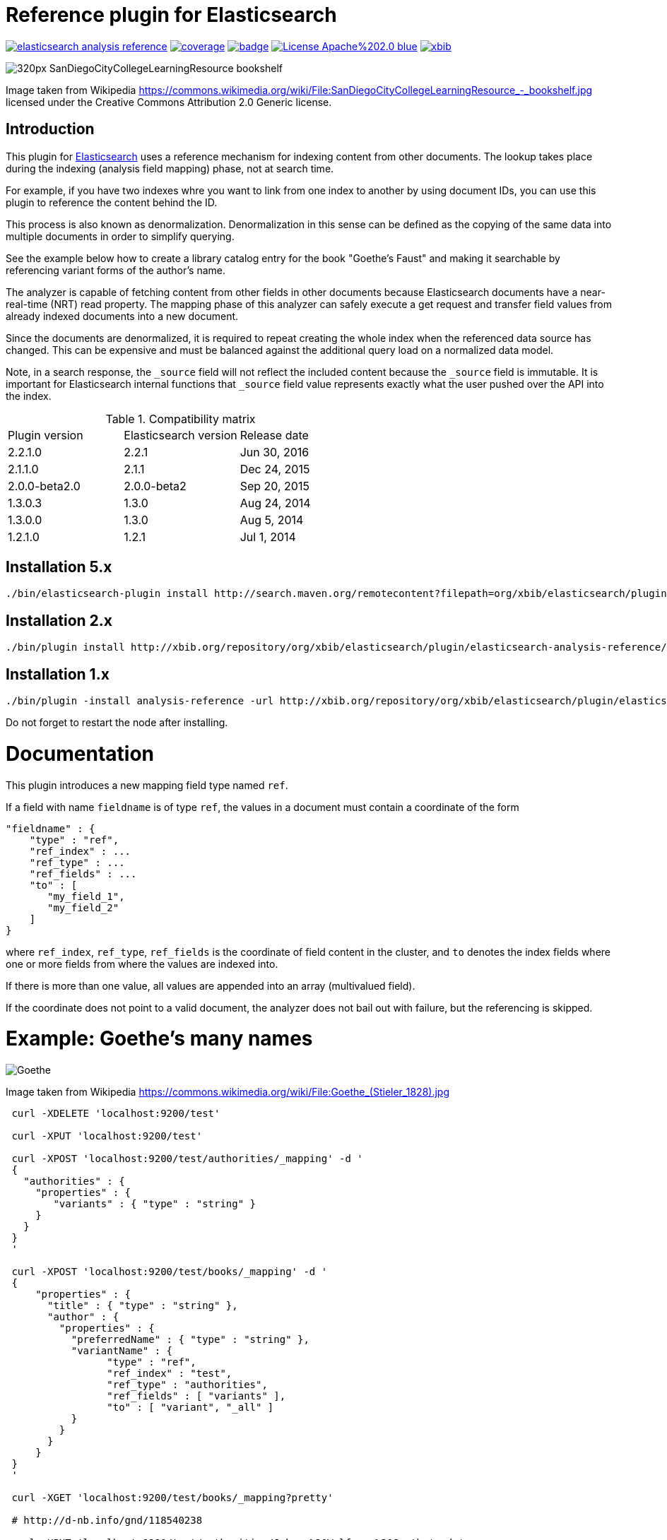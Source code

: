 # Reference plugin for Elasticsearch

image:https://api.travis-ci.org/jprante/elasticsearch-analysis-reference.svg[title="Build status", link="https://travis-ci.org/jprante/elasticsearch-analysis-reference/"]
image:https://img.shields.io/sonar/http/nemo.sonarqube.com/org.xbib.elasticsearch.plugin%3Aelasticsearch-analysis-reference/coverage.svg?style=flat-square[title="Coverage", link="https://sonarqube.com/dashboard/index?id=org.xbib.elasticsearch.plugin%3Aelasticsearch-analysis-reference"]
image:https://maven-badges.herokuapp.com/maven-central/org.xbib.elasticsearch.plugin/elasticsearch-analysis-reference/badge.svg[title="Maven Central", link="http://search.maven.org/#search%7Cga%7C1%7Cxbib%20elasticsearch-analysis-reference"]
image:https://img.shields.io/badge/License-Apache%202.0-blue.svg[title="Apache License 2.0", link="https://opensource.org/licenses/Apache-2.0"]
image:https://img.shields.io/twitter/url/https/twitter.com/xbib.svg?style=social&label=Follow%20%40xbib[title="Twitter", link="https://twitter.com/xbib"]


image:https://upload.wikimedia.org/wikipedia/commons/thumb/a/a3/SanDiegoCityCollegeLearningResource\_-_bookshelf.jpg/320px-SanDiegoCityCollegeLearningResource_-_bookshelf.jpg[]

Image taken from Wikipedia https://commons.wikimedia.org/wiki/File:SanDiegoCityCollegeLearningResource_-_bookshelf.jpg
licensed under the Creative Commons Attribution 2.0 Generic license.

## Introduction

This plugin for link:http://github.com/elasticsearch/elasticsearch[Elasticsearch] uses
a reference mechanism for indexing content from other documents. The lookup takes place during
the indexing (analysis field mapping) phase, not at search time.

For example, if you have two indexes whre you want to link from one index to another by using
document IDs, you can use this plugin to reference the content behind the ID.

This process is also known as denormalization. Denormalization in this sense can be defined as 
the copying of the same data into multiple documents in order to simplify querying.

See the example below how to create a library catalog entry for the book "Goethe's Faust" and
making it searchable by referencing variant forms of the author's name.

The analyzer is capable of fetching content from other fields in other documents because
Elasticsearch documents have a near-real-time (NRT) read property. 
The mapping phase of this analyzer can safely execute a get request and transfer field 
values from already indexed documents into a new document.

Since the documents are denormalized, it is required to repeat creating the whole index when 
the referenced data source has changed. This can be expensive and must be balanced against
the additional query load on a normalized data model.

Note, in a search response, the `_source` field will not reflect the included content 
because the `_source` field is immutable. It is important for Elasticsearch internal functions 
that `_source` field value represents exactly what the user pushed over the API into 
the index.

.Compatibility matrix
[frame="all"]
|===
| Plugin version  | Elasticsearch version | Release date
| 2.2.1.0          | 2.2.1       | Jun 30, 2016
| 2.1.1.0          | 2.1.1       | Dec 24, 2015
| 2.0.0-beta2.0    | 2.0.0-beta2 | Sep 20, 2015
| 1.3.0.3          | 1.3.0   | Aug 24, 2014
| 1.3.0.0          | 1.3.0       | Aug  5, 2014
| 1.2.1.0          | 1.2.1  | Jul  1, 2014
|===

## Installation 5.x

[source]
----
./bin/elasticsearch-plugin install http://search.maven.org/remotecontent?filepath=org/xbib/elasticsearch/plugin/elasticsearch-analysis-reference/5.1.2.0/elasticsearch-analysis-reference-5.1.2.0-plugin.zip
----

## Installation 2.x

[source]
----
./bin/plugin install http://xbib.org/repository/org/xbib/elasticsearch/plugin/elasticsearch-analysis-reference/2.2.1.0/elasticsearch-analysis-reference-2.2.1.0-plugin.zip
----

## Installation 1.x

[source]
----
./bin/plugin -install analysis-reference -url http://xbib.org/repository/org/xbib/elasticsearch/plugin/elasticsearch-analysis-reference/1.3.0.3/elasticsearch-analysis-reference-1.3.0.3-plugin.zip
----

Do not forget to restart the node after installing.

# Documentation

This plugin introduces a new mapping field type named `ref`. 

If a field with name `fieldname` is of type `ref`, the values in a document must contain a coordinate of the form

[source]
----
"fieldname" : {
    "type" : "ref",
    "ref_index" : ...
    "ref_type" : ...
    "ref_fields" : ...
    "to" : [
       "my_field_1",
       "my_field_2"
    ]
}
----
where `ref_index`, `ref_type`, `ref_fields` is the coordinate of field content in the cluster, 
and `to` denotes the index fields where one or more fields from where the values are indexed into. 

If there is more than one value, all values are appended into an array (multivalued field).

If the coordinate does not point to a valid document, the analyzer does not bail out with failure, 
but the referencing is skipped.

# Example: Goethe's many names

image:https://upload.wikimedia.org/wikipedia/commons/thumb/0/0e/Goethe_%28Stieler_1828%29.jpg/195px-Goethe_%28Stieler_1828%29.jpg[Goethe]

Image taken from Wikipedia https://commons.wikimedia.org/wiki/File:Goethe_(Stieler_1828).jpg

[source]
----
 curl -XDELETE 'localhost:9200/test'

 curl -XPUT 'localhost:9200/test'

 curl -XPOST 'localhost:9200/test/authorities/_mapping' -d '
 {
   "authorities" : {
     "properties" : {
        "variants" : { "type" : "string" }
     }
   }
 }
 '

 curl -XPOST 'localhost:9200/test/books/_mapping' -d '
 {
     "properties" : {
       "title" : { "type" : "string" },
       "author" : {
         "properties" : {
           "preferredName" : { "type" : "string" },
           "variantName" : {
                 "type" : "ref",
                 "ref_index" : "test",
                 "ref_type" : "authorities",
                 "ref_fields" : [ "variants" ],
                 "to" : [ "variant", "_all" ]
           }
         }
       }
     }
 }
 '

 curl -XGET 'localhost:9200/test/books/_mapping?pretty'

 # http://d-nb.info/gnd/118540238

 curl -XPUT 'localhost:9200/test/authorities/Johann%20Wolfgang%20Goethe' -d '
 {
   "variants" : [
         "Goethe, Johann Wolfgang v.",
         "Goethe, Johann Wolfgang",
         "Goethe, Johann W. von",
         "Goethe, Johann W.",
         "Goethe, Johan Wolfgang von",
         "Goethe, Joh. Wolfg. v.",
         "Goethe, J. Wolfgang",
         "Goethe, J. W. von",
         "Goethe, J. W. v.",
         "Goethe, J. W.",
         "Goethe, Ioannes W.",
         "Goethe, Iohan Wolphgang",
         "Goethe, Jan Wolfgang",
         "Goethe, Jean Wolfgang von",
         "Goethe, João Wolfgang von",
         "Goethe, Juan W.",
         "Goethe, Juan Wolfgang von",
         "Goethe, Volfango",
         "Goethe, Volfgango",
         "Goethe, Wolfgang von",
         "Goethe, Wolfgang",
         "Goethe, Wolfango",
         "Goethe, Wolfgango",
         "Goethe, ...",
         "Goethius, ...",
         "Göthe, Johann Wolfgang von",
         "Göthe, J. W. von",
         "Göthe, Giov. Volfango",
         "Göte, Iogann V.",
         "Göte, ...",
         "Gede, ...",
         "Gēte, ...",
         "Gě%27ṭe, ...",
         "Gete, ...",
         "Gete, Iogann W.",
         "Gete, Iogann Vol%27fgang",
         "Gete, J. V.",
         "Ge͏̈te, Iogan",
         "Gete, Iohan Volfgang",
         "Gete, I. V.",
         "Gete, Johan Volfgang",
         "Géte, Johans Volfgangs",
         "Gete, Johann Vol%27fgang",
         "Gete, Jogann Vol%27fgang fon",
         "Gete, Vol%27fgang",
         "Gete, Yogann Vol%27fgang",
         "Gete, Yôhân Wôlfgang fôn",
         "Gête, Yôhan Wolfgang",
         "Gete, Yohann Volfqanq",
         "Gêtê, Y. W.",
         "Geteh, Yohan Ṿolfgang fon",
         "Gkaite, ...",
         "Gkaite, Giochan Bolphnkannk phon",
         "Gkaite, Giochan B. phon",
         "Gót, ...",
         "G%27ote, ...",
         "G%27ote, Jochan Volfgang",
         "Goet%27e, ...",
         "Goet%27e, Iohan Volp%27gang",
         "Gūta, Yūhān Wulfgāng fun",
         "Gūta, Yūhān Wulfgāng fūn",
         "Gūta, ...",
         "Ġūtih, Yūhān Vūlfġanġ fūn",
         "Gyot%27e, Yohan Wolfgang",
         "He͏̈te, E͏̈han ",
         "Hete, Johann-Vol%27fhanh",
         "Koet%27e, ...",
         "Koet%27e, Yohan Polp%27ŭgang p%27on",
         "Gėtė, Johanas Volfgangas",
         "Höte, Iohann Volfqanq",
         "von Goethe, Johann Wolfgang",
         "Ge de",
         "Gede",
         "Gede, ...",
         "괴테, 요한 볼프강 폰",
         "歌德",
         "約翰・沃爾夫岡・馮・歌德",
         "约翰・沃尔夫冈・冯・歌德 ",
         "ゲーテ, ヨハン・ヴォルフガング・フォン",
          "גתה, יוהן וולפגנג פון"
   ]
 }
 '

 curl -XPUT 'localhost:9200/test/books/1' -d '
 {
   "title" : "Faust",
   "author" : {
       "preferredName" : "Johann Wolfgang Goethe",
       "variantName" : "Johann Wolfgang Goethe"
   }
 }
 '

 # here we do refresh for the books index

 curl -XGET 'localhost:9200/test/_refresh'

 curl -XPOST 'localhost:9200/test/books/_search?pretty' -d '
 {
    "query" : {
        "match" : {
             "variant" : "Gūta"
        }
    }
 }
 '

 curl -XPOST 'localhost:9200/test/books/_search?pretty' -d '
 {
    "query" : {
        "match" : {
             "_all" : "Gūta"
        }
    }
 }
 '
----

The result of both searches for `Gūta` is `Johann Wolfgang Goethe`

[source]
----
{
  "took" : 68,
  "timed_out" : false,
  "_shards" : {
    "total" : 5,
    "successful" : 5,
    "failed" : 0
  },
  "hits" : {
    "total" : 1,
    "max_score" : 0.03321779,
    "hits" : [ {
      "_index" : "test",
      "_type" : "books",
      "_id" : "1",
      "_score" : 0.03321779,
      "_source":
    {
      "title" : "Faust",
      "author" : {
          "preferredName" : "Johann Wolfgang Goethe",
          "variantName" : "Johann Wolfgang Goethe"
      }
    }

    } ]
  }
}
{
  "took" : 10,
  "timed_out" : false,
  "_shards" : {
    "total" : 5,
    "successful" : 5,
    "failed" : 0
  },
  "hits" : {
    "total" : 1,
    "max_score" : 0.028767452,
    "hits" : [ {
      "_index" : "test",
      "_type" : "books",
      "_id" : "1",
      "_score" : 0.028767452,
      "_source":
    {
      "title" : "Faust",
      "author" : {
          "preferredName" : "Johann Wolfgang Goethe",
          "variantName" : "Johann Wolfgang Goethe"
      }
    }

    } ]
  }
}
----

# License

Elasticsearch Reference Plugin

Copyright (C) 2014 Jörg Prante

Licensed under the Apache License, Version 2.0 (the "License");
you may not use this file except in compliance with the License.
you may obtain a copy of the License at

http://www.apache.org/licenses/LICENSE-2.0

Unless required by applicable law or agreed to in writing, software
distributed under the License is distributed on an "AS IS" BASIS,
WITHOUT WARRANTIES OR CONDITIONS OF ANY KIND, either express or implied.
See the License for the specific language governing permissions and
limitations under the License.

image:https://www.paypalobjects.com/en_US/i/btn/btn_donateCC_LG.gif[title="PayPal", link="https://www.paypal.com/cgi-bin/webscr?cmd=_s-xclick&hosted_button_id=GVHFQYZ9WZ8HG"]

